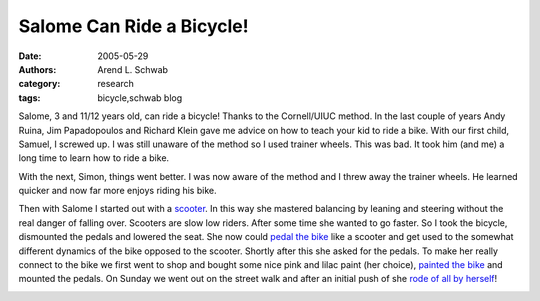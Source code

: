 ==========================
Salome Can Ride a Bicycle!
==========================

:date: 2005-05-29
:authors: Arend L. Schwab
:category: research
:tags: bicycle,schwab blog

Salome, 3 and 11/12 years old, can ride a bicycle! Thanks to the Cornell/UIUC
method. In the last couple of years Andy Ruina, Jim Papadopoulos and Richard
Klein gave me advice on how to teach your kid to ride a bike. With our first
child, Samuel, I screwed up. I was still unaware of the method so I used
trainer wheels. This was bad. It took him (and me) a long time to learn how to
ride a bike.

With the next, Simon, things went better. I was now aware of the method and I
threw away the trainer wheels. He learned quicker and now far more enjoys
riding his bike.

Then with Salome I started out with a `scooter
<http://bicycle.tudelft.nl/schwab/Bicycle/Stage1.jpg>`__. In this way she
mastered balancing by leaning and steering without the real danger of falling
over. Scooters are slow low riders. After some time she wanted to go faster. So
I took the bicycle, dismounted the pedals and lowered the seat. She now could
`pedal the bike <http://bicycle.tudelft.nl/schwab/Bicycle/Stage2.jpg>`__ like a
scooter and get used to the somewhat different dynamics of the bike opposed to
the scooter. Shortly after this she asked for the pedals.  To make her really
connect to the bike we first went to shop and bought some nice pink and lilac
paint (her choice), `painted the bike
<http://bicycle.tudelft.nl/schwab/Bicycle/Stage3a.jpg>`__ and mounted the
pedals. On Sunday we went out on the street walk and after an initial push of
she `rode of all by herself
<http://bicycle.tudelft.nl/schwab/Bicycle/Stage3b.jpg>`__!

.. image:: http://bicycle.tudelft.nl/schwab/Bicycle/Stage3bsmall.jpg
   :align: center
